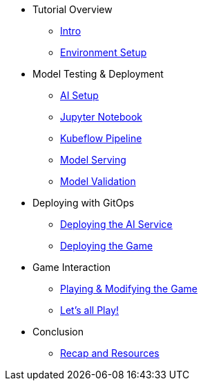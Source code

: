////
* xref:module-01.adoc[1. RPM Native Container]
** xref:module-01.adoc#repositories[Repositories]
** xref:module-01.adoc#software[Software]

* xref:module-02.adoc[2. GitHub Sourced Container]
** xref:module-02.adoc#prerequisites[Install Prerequisites]
** xref:module-02.adoc#container[Enable Container]
////

* Tutorial Overview
** xref:index.adoc[Intro] 
** xref:setup.adoc[Environment Setup]

* Model Testing & Deployment
** xref:project-setup.adoc[AI Setup] 
** xref:jupyter.adoc[Jupyter Notebook]
** xref:kubeflow-pipeline.adoc[Kubeflow Pipeline]
** xref:model-serving.adoc[Model Serving]
** xref:validation.adoc[Model Validation]

* Deploying with GitOps
** xref:argocd-proxy.adoc[Deploying the AI Service]
** xref:argocd-game.adoc[Deploying the Game]

* Game Interaction
** xref:game.adoc[Playing & Modifying the Game]
** xref:multiplayer.adoc[Let's all Play!]

* Conclusion
** xref:resources.adoc[Recap and Resources]